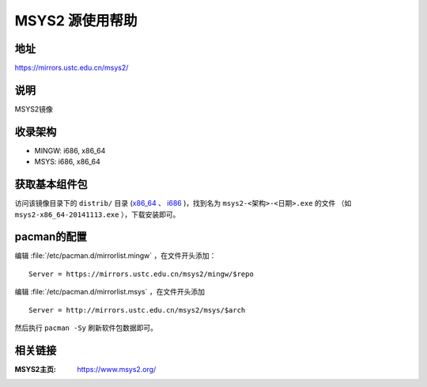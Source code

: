 ===================
MSYS2 源使用帮助
===================

地址
====

https://mirrors.ustc.edu.cn/msys2/

说明
====

MSYS2镜像

收录架构
========

*   MINGW: i686, x86_64
*   MSYS: i686, x86_64

获取基本组件包
==============

访问该镜像目录下的 ``distrib/`` 目录 (`x86_64 <http://mirrors.ustc.edu.cn/msys2/distrib/x86_64/>`_ 、 `i686 <http://mirrors.ustc.edu.cn/msys2/distrib/i686/>`_ )，找到名为 ``msys2-<架构>-<日期>.exe`` 的文件 （如 ``msys2-x86_64-20141113.exe`` ），下载安装即可。

pacman的配置
============

编辑 :file:`/etc/pacman.d/mirrorlist.mingw` ，在文件开头添加：

::
    
    Server = https://mirrors.ustc.edu.cn/msys2/mingw/$repo

编辑 :file:`/etc/pacman.d/mirrorlist.msys` ，在文件开头添加

::

    Server = http://mirrors.ustc.edu.cn/msys2/msys/$arch

然后执行 ``pacman -Sy`` 刷新软件包数据即可。

相关链接
========

:MSYS2主页: https://www.msys2.org/

